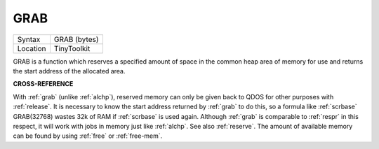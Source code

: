 ..  _grab:

GRAB
====

+----------+-------------------------------------------------------------------+
| Syntax   |  GRAB (bytes)                                                     |
+----------+-------------------------------------------------------------------+
| Location |  TinyToolkit                                                      |
+----------+-------------------------------------------------------------------+

GRAB is a function which reserves a specified amount of space in the
common heap area of memory for use and returns the start address of the
allocated area.

**CROSS-REFERENCE**

With :ref:`grab` (unlike
:ref:`alchp`), reserved memory can only be given
back to QDOS for other purposes with
:ref:`release`. It is necessary to know the start
address returned by :ref:`grab` to do this, so a
formula like :ref:`scrbase` GRAB(32768) wastes 32k of RAM
if :ref:`scrbase` is used again. Although
:ref:`grab` is comparable to
:ref:`respr` in this respect, it will work with jobs
in memory just like :ref:`alchp`. See also
:ref:`reserve`. The amount of available memory can
be found by using :ref:`free` or :ref:`free-mem`.

